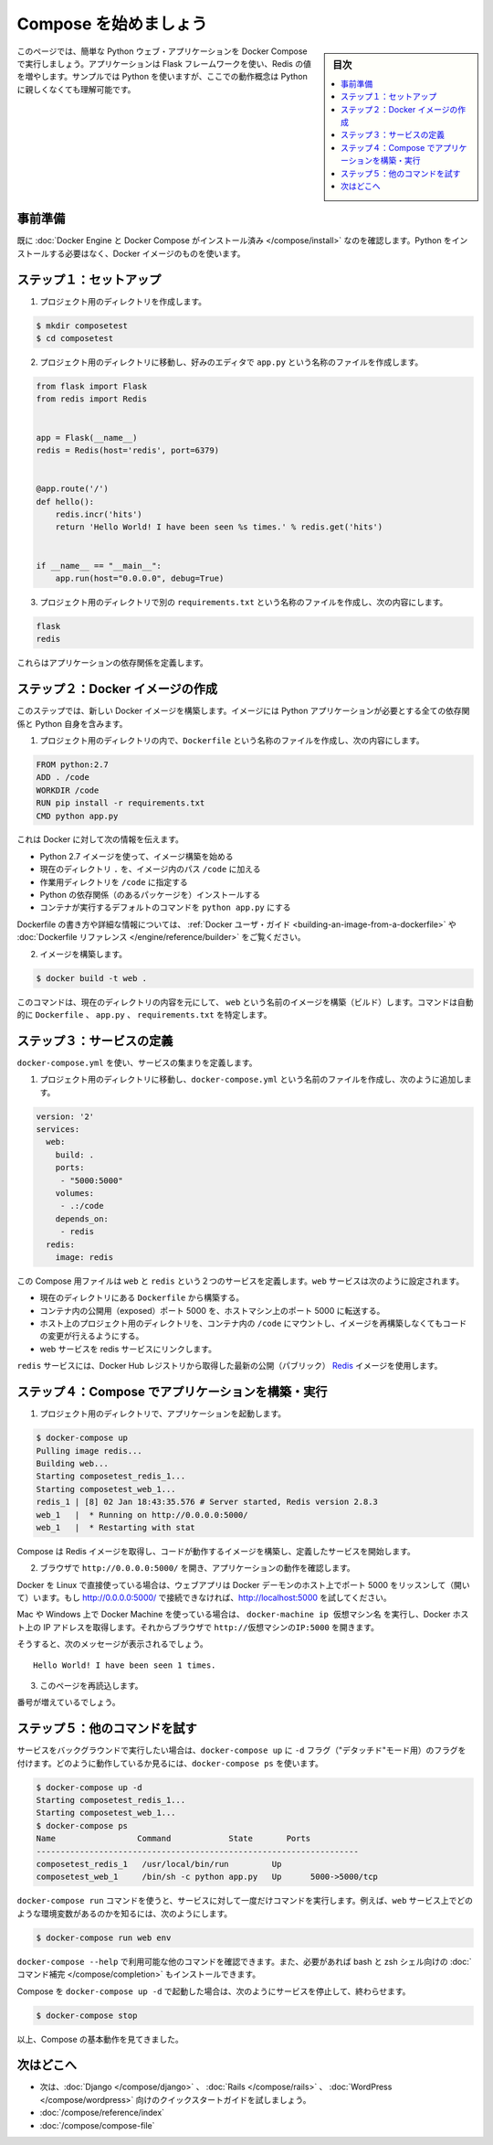 .. -*- coding: utf-8 -*-
.. URL: https://docs.docker.com/compose/gettingstarted/
.. SOURCE: https://github.com/docker/compose/blob/master/docs/gettingstarted.md
   doc version: 1.11
      https://github.com/docker/compose/commits/master/docs/gettingstarted.md
.. check date: 2016/04/28
.. Commits on Feb 24, 2016 e6797e116648fb566305b39040d5fade83aacffc
.. -------------------------------------------------------------------

.. Getting Started

=======================================
Compose を始めましょう
=======================================

.. sidebar:: 目次

   .. contents:: 
       :depth: 3
       :local:

.. On this page you build a simple Python web application running on Compose. The application uses the Flask framework and increments a value in Redis. While the sample uses Python, the concepts demonstrated here should be understandable even if you’re not familiar with it.

このページでは、簡単な Python ウェブ・アプリケーションを Docker Compose で実行しましょう。アプリケーションは Flask フレームワークを使い、Redis の値を増やします。サンプルでは Python を使いますが、ここでの動作概念は Python に親しくなくても理解可能です。

.. Prerequisites

事前準備
==========

.. Make sure you have already installed both Docker Engine and Docker Compose. You don’t need to install Python, it is provided by a Docker image.

既に :doc:`Docker Engine と Docker Compose がインストール済み </compose/install>` なのを確認します。Python をインストールする必要はなく、Docker イメージのものを使います。

.. Step 1: Setup

ステップ１：セットアップ
==============================

.. Create a directory for the project:

1. プロジェクト用のディレクトリを作成します。

.. code-block:: bash

   $ mkdir composetest
   $ cd composetest

.. With your favorite text editor create a file called app.py in your project directory.

2. プロジェクト用のディレクトリに移動し、好みのエディタで ``app.py`` という名称のファイルを作成します。

.. code-block:: python

   from flask import Flask
   from redis import Redis
   
   
   app = Flask(__name__)
   redis = Redis(host='redis', port=6379)
   
   
   @app.route('/')
   def hello():
       redis.incr('hits')
       return 'Hello World! I have been seen %s times.' % redis.get('hits')
   
   
   if __name__ == "__main__":
       app.run(host="0.0.0.0", debug=True)

.. Create another file called requirements.txt in your project directory and add the following:

3. プロジェクト用のディレクトリで別の ``requirements.txt`` という名称のファイルを作成し、次の内容にします。

.. code-block:: text

   flask
   redis

.. These define the applications dependencies.

これらはアプリケーションの依存関係を定義します。

.. Step 2: Create a Docker image

ステップ２：Docker イメージの作成
========================================

.. In this step, you build a new Docker image. The image contains all the dependencies the Python application requires, including Python itself.

このステップでは、新しい Docker イメージを構築します。イメージには Python アプリケーションが必要とする全ての依存関係と Python 自身を含みます。

..    In your project directory create a file named Dockerfile and add the following:

1. プロジェクト用のディレクトリの内で、``Dockerfile`` という名称のファイルを作成し、次の内容にします。

.. code-block:: dockerfile

   FROM python:2.7
   ADD . /code
   WORKDIR /code
   RUN pip install -r requirements.txt
   CMD python app.py

.. This tells Docker to

これは Docker に対して次の情報を伝えます。

..    Build an image starting with the Python 2.7 image.
    Add the current directory . into the path /code in the image.
    Set the working directory to /code.
    Install the Python dependencies.
    Set the default command for the container to python app.py

* Python 2.7 イメージを使って、イメージ構築を始める
* 現在のディレクトリ ``.`` を、イメージ内のパス ``/code`` に加える
* 作業用ディレクトリを ``/code`` に指定する
* Python の依存関係（のあるパッケージを）インストールする
* コンテナが実行するデフォルトのコマンドを ``python app.py`` にする

.. For more information on how to write Dockerfiles, see the Docker user guide and the Dockerfile reference.

Dockerfile の書き方や詳細な情報については、 :ref:`Docker ユーザ・ガイド <building-an-image-from-a-dockerfile>` や :doc:`Dockerfile リファレンス </engine/reference/builder>` をご覧ください。

..    Build the image.

2. イメージを構築します。

.. code-block:: bash

   $ docker build -t web .

.. This command builds an image named web from the contents of the current directory. The command automatically locates the Dockerfile, app.py, and requirements.txt files.

このコマンドは、現在のディレクトリの内容を元にして、 ``web`` という名前のイメージを構築（ビルド）します。コマンドは自動的に ``Dockerfile`` 、 ``app.py`` 、 ``requirements.txt`` を特定します。

.. Step 3: Define services

ステップ３：サービスの定義
==============================

.. Define a set of services using docker-compose.yml:

``docker-compose.yml`` を使い、サービスの集まりを定義します。

..    Create a file called docker-compose.yml in your project directory and add the following:

1. プロジェクト用のディレクトリに移動し、``docker-compose.yml`` という名前のファイルを作成し、次のように追加します。

.. code-block:: yaml

   version: '2'
   services:
     web:
       build: .
       ports:
        - "5000:5000"
       volumes:
        - .:/code
       depends_on:
        - redis
     redis:
       image: redis

.. This Compose file defines two services, web and redis. The web service:

この Compose 用ファイルは ``web`` と ``redis`` という２つのサービスを定義します。``web`` サービスは次のように設定されます。

.. Builds from the Dockerfile in the current directory.
   Forwards the exposed port 5000 on the container to port 5000 on the host machine.
   Mounts the project directory on the host to /code inside the container allowing you to modify the code without having to rebuild the image.
   Links the web service to the Redis service

* 現在のディレクトリにある ``Dockerfile`` から構築する。
* コンテナ内の公開用（exposed）ポート 5000 を、ホストマシン上のポート 5000 に転送する。
* ホスト上のプロジェクト用のディレクトリを、コンテナ内の ``/code`` にマウントし、イメージを再構築しなくてもコードの変更が行えるようにする。
* web サービスを redis サービスにリンクします。

.. The redis service uses the latest public Redis image pulled from the Docker Hub registry.

``redis`` サービスには、Docker Hub レジストリから取得した最新の公開（パブリック） `Redis <https://registry.hub.docker.com/_/redis/>`_ イメージを使用します。

.. Step 4: Build and run your app with Compose

ステップ４：Compose でアプリケーションを構築・実行
==================================================

.. From your project directory, start up your application.

1. プロジェクト用のディレクトリで、アプリケーションを起動します。

.. code-block:: bash

   $ docker-compose up
   Pulling image redis...
   Building web...
   Starting composetest_redis_1...
   Starting composetest_web_1...
   redis_1 | [8] 02 Jan 18:43:35.576 # Server started, Redis version 2.8.3
   web_1   |  * Running on http://0.0.0.0:5000/
   web_1   |  * Restarting with stat

.. Compose pulls a Redis image, builds an image for your code, and start the services you defined.

Compose は Redis イメージを取得し、コードが動作するイメージを構築し、定義したサービスを開始します。

..    Enter http://0.0.0.0:5000/ in a browser to see the application running.

2. ブラウザで ``http://0.0.0.0:5000/`` を開き、アプリケーションの動作を確認します。

.. If you’re using Docker on Linux natively, then the web app should now be listening on port 5000 on your Docker daemon host. If http://0.0.0.0:5000 doesn’t resolve, you can also try http://localhost:5000.

Docker を Linux で直接使っている場合は、ウェブアプリは Docker デーモンのホスト上でポート 5000 をリッスンして（開いて）います。もし http://0.0.0.0:5000/ で接続できなければ、http://localhost:5000 を試してください。

.. If you’re using Docker Machine on a Mac, use docker-machine ip MACHINE_VM to get the IP address of your Docker host. Then, open http://MACHINE_VM_IP:5000 in a browser.

Mac や Windows 上で Docker Machine を使っている場合は、 ``docker-machine ip 仮想マシン名`` を実行し、Docker ホスト上の IP アドレスを取得します。それからブラウザで ``http://仮想マシンのIP:5000`` を開きます。

.. You should see a message in your browser saying:

そうすると、次のメッセージが表示されるでしょう。

::

   Hello World! I have been seen 1 times.

.. Refresh this page.

3. このページを再読込します。

.. The number should increment.

番号が増えているでしょう。

.. Step 5: Experiment with some other commands.

ステップ５：他のコマンドを試す
==============================

.. If you want to run your services in the background, you can pass the -d flag (for “detached” mode) to docker-compose up and use docker-compose ps to see what is currently running:

サービスをバックグラウンドで実行したい場合は、``docker-compose up`` に ``-d`` フラグ（"デタッチド"モード用）のフラグを付けます。どのように動作しているか見るには、``docker-compose ps`` を使います。

.. code-block:: bash

   $ docker-compose up -d
   Starting composetest_redis_1...
   Starting composetest_web_1...
   $ docker-compose ps
   Name                 Command            State       Ports
   -------------------------------------------------------------------
   composetest_redis_1   /usr/local/bin/run         Up
   composetest_web_1     /bin/sh -c python app.py   Up      5000->5000/tcp

.. The docker-compose run command allows you to run one-off commands for your services. For example, to see what environment variables are available to the web service:

``docker-compose run`` コマンドを使うと、サービスに対して一度だけコマンドを実行します。例えば、``web`` サービス上でどのような環境変数があるのかを知るには、次のようにします。

.. code-block:: bash

   $ docker-compose run web env

.. See docker-compose --help to see other available commands. You can also install command completion for the bash and zsh shell, which will also show you available commands.

``docker-compose --help`` で利用可能な他のコマンドを確認できます。また、必要があれば bash と zsh シェル向けの :doc:`コマンド補完 </compose/completion>` もインストールできます。

.. If you started Compose with docker-compose up -d, you’ll probably want to stop your services once you’ve finished with them:

Compose を ``docker-compose up -d`` で起動した場合は、次のようにサービスを停止して、終わらせます。

.. code-block:: bash

   $ docker-compose stop

.. At this point, you have seen the basics of how Compose works.

以上、Compose の基本動作を見てきました。

.. Where to go next

次はどこへ
==========

.. 
    Next, try the quick start guide for Django, Rails, or WordPress.
    Explore the full list of Compose commands
    Compose configuration file reference

* 次は、:doc:`Django </compose/django>` 、 :doc:`Rails </compose/rails>`  、 :doc:`WordPress </compose/wordpress>`  向けのクイックスタートガイドを試しましょう。
* :doc:`/compose/reference/index`
* :doc:`/compose/compose-file`

.. seealso:: 

   Getting Started
      https://docs.docker.com/compose/gettingstarted/
